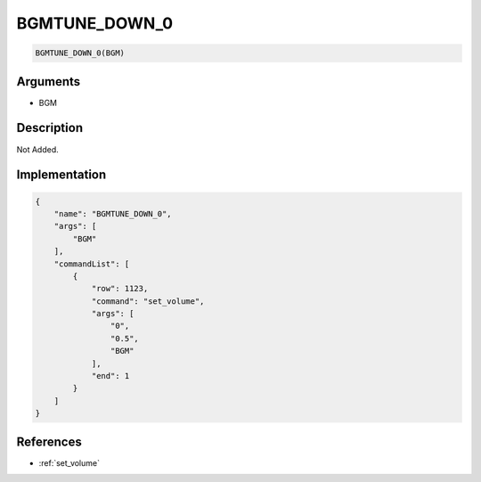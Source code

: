 .. _BGMTUNE_DOWN_0:

BGMTUNE_DOWN_0
========================

.. code-block:: text

	BGMTUNE_DOWN_0(BGM)


Arguments
------------

* BGM

Description
-------------

Not Added.

Implementation
-------------

.. code-block:: json

	{
	    "name": "BGMTUNE_DOWN_0",
	    "args": [
	        "BGM"
	    ],
	    "commandList": [
	        {
	            "row": 1123,
	            "command": "set_volume",
	            "args": [
	                "0",
	                "0.5",
	                "BGM"
	            ],
	            "end": 1
	        }
	    ]
	}

References
-------------
* :ref:`set_volume`
